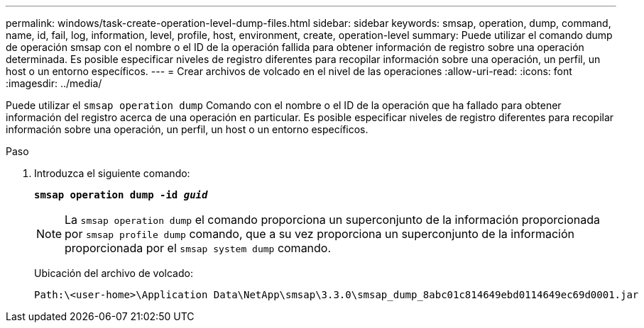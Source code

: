 ---
permalink: windows/task-create-operation-level-dump-files.html 
sidebar: sidebar 
keywords: smsap, operation, dump, command, name, id, fail, log, information, level, profile, host, environment, create, operation-level 
summary: Puede utilizar el comando dump de operación smsap con el nombre o el ID de la operación fallida para obtener información de registro sobre una operación determinada. Es posible especificar niveles de registro diferentes para recopilar información sobre una operación, un perfil, un host o un entorno específicos. 
---
= Crear archivos de volcado en el nivel de las operaciones
:allow-uri-read: 
:icons: font
:imagesdir: ../media/


[role="lead"]
Puede utilizar el `smsap operation dump` Comando con el nombre o el ID de la operación que ha fallado para obtener información del registro acerca de una operación en particular. Es posible especificar niveles de registro diferentes para recopilar información sobre una operación, un perfil, un host o un entorno específicos.

.Paso
. Introduzca el siguiente comando:
+
`*smsap operation dump -id _guid_*`

+

NOTE: La `smsap operation dump` el comando proporciona un superconjunto de la información proporcionada por `smsap profile dump` comando, que a su vez proporciona un superconjunto de la información proporcionada por el `smsap system dump` comando.

+
Ubicación del archivo de volcado:

+
[listing]
----
Path:\<user-home>\Application Data\NetApp\smsap\3.3.0\smsap_dump_8abc01c814649ebd0114649ec69d0001.jar
----

